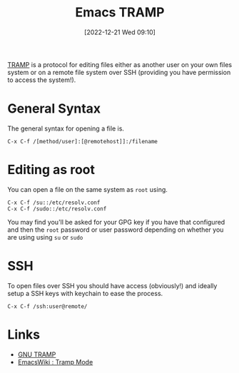 :PROPERTIES:
:ID:       b9961a9e-e833-4160-aa8f-1c69b9cbb397
:END:
#+TITLE: Emacs TRAMP
#+DATE: [2022-12-21 Wed 09:10]
#+FILETAGS: emacs:tramps:editing

[[https://www.gnu.org/software/tramp/][TRAMP]] is a protocol for editing files either as another user on your own files system or on a remote file system over SSH
(providing you have permission to access the system!).

* General Syntax

The general syntax for opening a file is.

#+begin_src emacs_lisp
  C-x C-f /[method/user]:[@remotehost]]:/filename
#+end_src

* Editing as root

You can open a file on the same system as ~root~ using.

#+begin_src emacs_lisp
C-x C-f /su::/etc/resolv.conf
C-x C-f /sudo::/etc/resolv.conf
#+end_src

You may find you'll be asked for your GPG key if you have that configured and then the ~root~ password or user password
depending on whether you are using using ~su~ or ~sudo~

* SSH

To open files over SSH you should have access (obviously!) and ideally setup a SSH keys with keychain to ease the
process.

#+begin_src emacs_lisp
  C-x C-f /ssh:user@remote/
#+end_src

* Links

+ [[https://www.gnu.org/software/tramp/][GNU TRAMP]]
+ [[https://www.emacswiki.org/emacs/TrampMode][EmacsWiki : Tramp Mode]]

